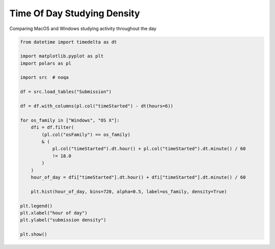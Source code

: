 
.. DO NOT EDIT.
.. THIS FILE WAS AUTOMATICALLY GENERATED BY SPHINX-GALLERY.
.. TO MAKE CHANGES, EDIT THE SOURCE PYTHON FILE:
.. "gallery/time_of_the_day.py"
.. LINE NUMBERS ARE GIVEN BELOW.

.. only:: html

    .. note::
        :class: sphx-glr-download-link-note

        :ref:`Go to the end <sphx_glr_download_gallery_time_of_the_day.py>`
        to download the full example code.

.. rst-class:: sphx-glr-example-title

.. _sphx_glr_gallery_time_of_the_day.py:


Time Of Day Studying Density
============================

Comparing MacOS and Windows studying activity throughout the day

.. GENERATED FROM PYTHON SOURCE LINES 7-36



.. image-sg:: /gallery/images/sphx_glr_time_of_the_day_001.png
   :alt: time of the day
   :srcset: /gallery/images/sphx_glr_time_of_the_day_001.png, /gallery/images/sphx_glr_time_of_the_day_001_2_00x.png 2.00x
   :class: sphx-glr-single-img





.. code-block:: Python


    from datetime import timedelta as dt

    import matplotlib.pyplot as plt
    import polars as pl

    import src  # noqa

    df = src.load_tables("Submission")

    df = df.with_columns(pl.col("timeStarted") - dt(hours=6))

    for os_family in ["Windows", "OS X"]:
        dfi = df.filter(
            (pl.col("osFamily") == os_family)
            & (
                pl.col("timeStarted").dt.hour() + pl.col("timeStarted").dt.minute() / 60
                != 18.0
            )
        )
        hour_of_day = dfi["timeStarted"].dt.hour() + dfi["timeStarted"].dt.minute() / 60

        plt.hist(hour_of_day, bins=720, alpha=0.5, label=os_family, density=True)

    plt.legend()
    plt.xlabel("hour of day")
    plt.ylabel("submission density")

    plt.show()


.. rst-class:: sphx-glr-timing

   **Total running time of the script:** (0 minutes 1.108 seconds)


.. _sphx_glr_download_gallery_time_of_the_day.py:

.. only:: html

  .. container:: sphx-glr-footer sphx-glr-footer-example

    .. container:: sphx-glr-download sphx-glr-download-jupyter

      :download:`Download Jupyter notebook: time_of_the_day.ipynb <time_of_the_day.ipynb>`

    .. container:: sphx-glr-download sphx-glr-download-python

      :download:`Download Python source code: time_of_the_day.py <time_of_the_day.py>`

    .. container:: sphx-glr-download sphx-glr-download-zip

      :download:`Download zipped: time_of_the_day.zip <time_of_the_day.zip>`


.. only:: html

 .. rst-class:: sphx-glr-signature

    `Gallery generated by Sphinx-Gallery <https://sphinx-gallery.github.io>`_

